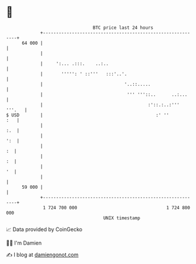 * 👋

#+begin_example
                                    BTC price last 24 hours                    
                +------------------------------------------------------------+ 
         64 000 |                                                            | 
                |                                                            | 
                |     ':... .:::.    ..:..                                   | 
                |       ''''': ' ::'''   :::'..'.                            | 
                |                               '..::.....                   | 
                |                                ''' '''::..      ..:...     | 
                |                                        :'::.:..:''' '''.   | 
   $ USD        |                                           :' ''        :   | 
                |                                                        :.  | 
                |                                                        ':  | 
                |                                                         :  | 
                |                                                         :  | 
                |                                                         '  | 
                |                                                            | 
         59 000 |                                                            | 
                +------------------------------------------------------------+ 
                 1 724 700 000                                  1 724 800 000  
                                        UNIX timestamp                         
#+end_example
📈 Data provided by CoinGecko

🧑‍💻 I'm Damien

✍️ I blog at [[https://www.damiengonot.com][damiengonot.com]]
